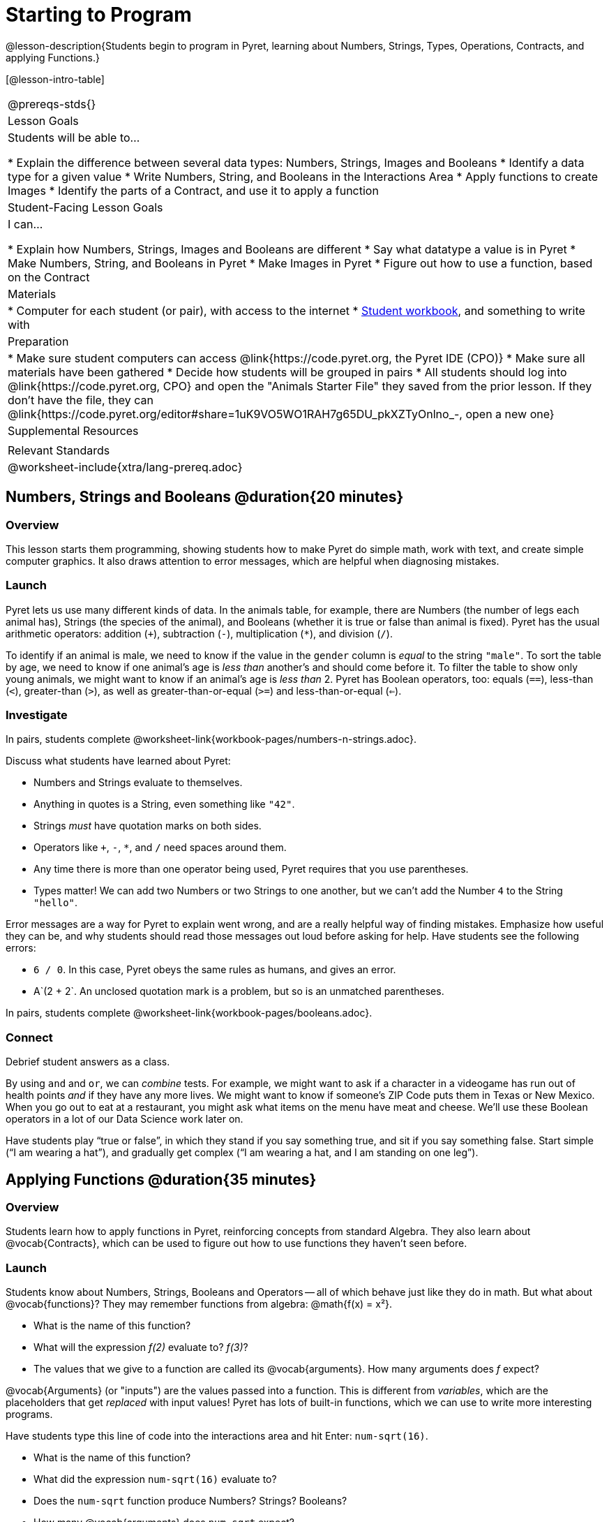 = Starting to Program

@lesson-description{Students begin to program in Pyret, learning about Numbers,
Strings, Types, Operations, Contracts, and applying Functions.}

[@lesson-intro-table]
|===
@prereqs-stds{}
| Lesson Goals
| Students will be able to...

* Explain the difference between several data types: Numbers, Strings, Images and Booleans
* Identify a data type for a given value
* Write Numbers, String, and Booleans in the Interactions Area
* Apply functions to create Images
* Identify the parts of a Contract, and use it to apply a function

| Student-Facing Lesson Goals
| I can...

* Explain how Numbers, Strings, Images and Booleans are different
* Say what datatype a value is in Pyret
* Make Numbers, String, and Booleans in Pyret
* Make Images in Pyret
* Figure out how to use a function, based on the Contract

| Materials
|
* Computer for each student (or pair), with access to the
internet
* link:{pathwayrootdir}/workbook/workbook.pdf[Student workbook], and something to write with

| Preparation
|
* Make sure student computers can access @link{https://code.pyret.org, the Pyret IDE (CPO)}
* Make sure all materials have been gathered
* Decide how students will be grouped in pairs
* All students should log into @link{https://code.pyret.org, CPO} and open the "Animals Starter File" they saved from the prior lesson. If they don't have the file, they can @link{https://code.pyret.org/editor#share=1uK9VO5WO1RAH7g65DU_pkXZTyOnlno_-, open a new one}

| Supplemental Resources
|

| Relevant Standards
|
@worksheet-include{xtra/lang-prereq.adoc}
|===

== Numbers, Strings and Booleans @duration{20 minutes}

=== Overview
This lesson starts them programming, showing students how to make Pyret do simple math, work with text, and create simple computer graphics. It also draws attention to error messages, which are helpful when diagnosing mistakes.

=== Launch
Pyret lets us use many different kinds of data. In the animals table, for example, there are Numbers (the number of legs each animal has), Strings (the species of the animal), and Booleans (whether it is true or false than animal is fixed). Pyret has the usual arithmetic operators: addition (`+`), subtraction (`-`), multiplication (`*`), and division (`/`).

To identify if an animal is male, we need to know if the value in the `gender` column is _equal_ to the string `"male"`. To sort the table by age, we need to know if one animal’s age is _less than_ another’s and should come before it. To filter the table to show only young animals, we might want to know if an animal’s age is _less than_ 2. Pyret has Boolean operators, too: equals (`==`), less-than (`<`), greater-than (`>`), as well as greater-than-or-equal (`>=`) and less-than-or-equal (`<=`).


=== Investigate
[.lesson-instruction]
In pairs, students complete @worksheet-link{workbook-pages/numbers-n-strings.adoc}.

Discuss what students have learned about Pyret:

- Numbers and Strings evaluate to themselves.
- Anything in quotes is a String, even something like `"42"`.
- Strings _must_ have quotation marks on both sides.
- Operators like `+`, `-`, `*`, and `/` need spaces around them.
- Any time there is more than one operator being used, Pyret requires that you use parentheses.
- Types matter! We can add two Numbers or two Strings to one another, but we can’t add the Number `4` to the String `"hello"`.

Error messages are a way for Pyret to explain went wrong, and are a really helpful way of finding mistakes. Emphasize how useful they can be, and why students should read those messages out loud before asking for help. Have students see the following errors:

- `6 / 0`. In this case, Pyret obeys the same rules as humans, and gives an error.
- A`(2 + 2`. An unclosed quotation mark is a problem, but so is an unmatched parentheses.

[.lesson-instruction]
In pairs, students complete @worksheet-link{workbook-pages/booleans.adoc}.

=== Connect
Debrief student answers as a class.

By using `and` and `or`, we can _combine_ tests. For example, we might want to ask if a character in a videogame has run out of health points _and_ if they have any more lives. We might want to know if someone’s ZIP Code puts them in Texas or New Mexico. When you go out to eat at a restaurant, you might ask what items on the menu have meat and cheese. We’ll use these Boolean operators in a lot of our Data Science work later on.

[.lesson-instruction]
Have students play “true or false”, in which they stand if you say something true, and sit if you say something false. Start simple (“I am wearing a hat”), and gradually get complex (“I am wearing a hat, and I am standing on one leg”).

== Applying Functions @duration{35 minutes}

=== Overview
Students learn how to apply functions in Pyret, reinforcing concepts from standard Algebra. They also learn about @vocab{Contracts}, which can be used to figure out how to use functions they haven't seen before.

=== Launch
Students know about Numbers, Strings, Booleans and Operators -- all of which behave just like they do in math. But what about
@vocab{functions}? They may remember functions from algebra: @math{f(x) = x²}.

[.lesson-instruction]
- What is the name of this function?
- What will the expression _f(2)_ evaluate to? _f(3)_?
- The values that we give to a function are called its @vocab{arguments}. How many arguments does _f_ expect?

@vocab{Arguments} (or "inputs") are the values passed into a function. This is different from _variables_, which are the placeholders that get _replaced_ with input values! Pyret has lots of built-in functions, which we can use to write more interesting programs. 

[.lesson-instruction]
--
Have students type this line of code into the interactions area and hit Enter: `num-sqrt(16)`.

* What is the name of this function?
* What did the expression `num-sqrt(16)` evaluate to?
* Does the `num-sqrt` function produce Numbers? Strings? Booleans?
* How many @vocab{arguments} does `num-sqrt` expect?

Type this line of code into the interactions area and hit Enter: `triangle(50, "solid", "red")`

- What is the name of this function?
- What did the expression evaluate to?
- How many arguments does `triangle` expect?
- Does the `triangle` function produce Numbers? Strings? Booleans?

You’ve just created an example of a new Datatype, called an _Image_.

- What are the types of the arguments `triangle` was expecting?
- How does this output relate to the inputs?
- Try making different triangles. Change the size and color! Try
  using `"outline"` for the second argument.

The `triangle` function consumes a Number and two Strings as input, and produces an Image. As you can imagine, there are many
other functions for making images, each with a different set of arguments. For each of these functions, we need to keep track of
three things:

- *Name* -- the name of the function, which we type in whenever we want to use it
- *Domain* -- the data we give to the function (names and
  Types!), written between parentheses and separated by commas
- *Range* -- the type of data the function produces

Domain and Range are _Types_, not specific values. As a convention, we *capitalize Types and keep names in lowercase*. `triangle` works on many different Numbers, not just the `20` we used in the example above!

These three parts make up a @vocab{contract} for each function. Let’s take a look at the Name, Domain, and Range of `num-sqrt` and
`triangle`:

----
# num-sqrt :: (n :: Number) -> Number
# triangle :: (side :: Number, mode :: String, color :: String) -> Image
----

The first part of a contract is the function’s name. In this example, our functions are named `num-sqrt` and `triangle`.

The second part is the @vocab{Domain}, or the names and types of arguments the function expects. `triangle` has a Number and two
Strings as variables, representing the length of each side, the mode, and the color. We write name-type pairs with double-colons,
with commas between each one. Finally, after the arrow goes the type of the @vocab{Range}, or the function’s output, which in this case is Image.
--

=== Investigate
Most of the time, error messages occur when we've accidentally broken a contract. 
[.lesson-instruction]
--
Can you see what is wrong with each of these expressions? Try copying them into Pyret, one at a time, and reading the error messages aloud.

- `triangle(20 "solid" "red")`
- `triangle("20", "solid", "red")`
- `triangle(20, "solid", "red", "striped")`

Contracts tell us a lot about how to use a function. In fact, we can figure out how to use functions we've never seen before, just by looking at the contract!

Turn to the back of your workbook, and get some practice reading and using contracts! Make sure you try out the following functions:

- `text`
- `circle`
- `ellipse`
- `star`
- `string-repeat`

Here’s an _example_ of another function. Type it into the Interactions Area to see what it does. Can you figure out the contract, based on the example? 
`string-contains("apples, pears, milk", "pears")`
--

=== Possible Misconceptions
Students are _very_ likely to randomly experiment, rather than actually using the Contracts page. You should plan to ask lots of direct questions to make sure students are making this connection, such as:

- How many items are in this function's Domain?
- What is the _name_ of the 1st item in this function's Domain?
- What is the _type_ of the 1st item in this function's Domain?
- What is the _type_ of the Range?

=== Connect
You’ve learned about Numbers, Strings, Booleans, and Images. You’ve learned about operators and functions, and how they can be used to make shapes, strings, and more!

One of the other skills you’ll learn in this class is how to diagnose and fix errors. Some of these errors will be _syntax errors_: a missing comma, an unclosed string, etc. All the other errors are _contract errors_. If you see an error and you know the syntax is right, ask yourself these two questions:

- What is the function that is generating that error?
- What is the contract for that function?
- Is the function getting what it needs, according to its Domain?

By learning to use values, operations and functions, you are now familiar with the fundamental concepts needed to write simple programs. You will have many opportunities to use these concepts in this course, by writing programs to answer data science questions.

Make sure to save your work, so you can go back to it later!

== Additional Exercises:

- @worksheet-link{workbook-pages/practicing-contracts.adoc, Practicing Contracts}
- @worksheet-link{workbook-pages/practicing-contracts-2.adoc, Practicing Contracts}
- @worksheet-link{workbook-pages/matching-expressions.adoc, Matching Expressions}
- @worksheet-link{workbook-pages/matching-expressions-2.adoc, Matching Expressions}